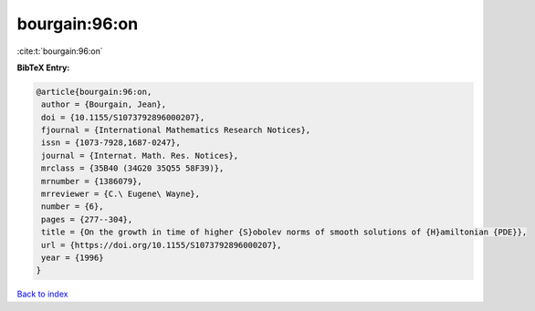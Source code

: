 bourgain:96:on
==============

:cite:t:`bourgain:96:on`

**BibTeX Entry:**

.. code-block:: bibtex

   @article{bourgain:96:on,
    author = {Bourgain, Jean},
    doi = {10.1155/S1073792896000207},
    fjournal = {International Mathematics Research Notices},
    issn = {1073-7928,1687-0247},
    journal = {Internat. Math. Res. Notices},
    mrclass = {35B40 (34G20 35Q55 58F39)},
    mrnumber = {1386079},
    mrreviewer = {C.\ Eugene\ Wayne},
    number = {6},
    pages = {277--304},
    title = {On the growth in time of higher {S}obolev norms of smooth solutions of {H}amiltonian {PDE}},
    url = {https://doi.org/10.1155/S1073792896000207},
    year = {1996}
   }

`Back to index <../By-Cite-Keys.rst>`_
